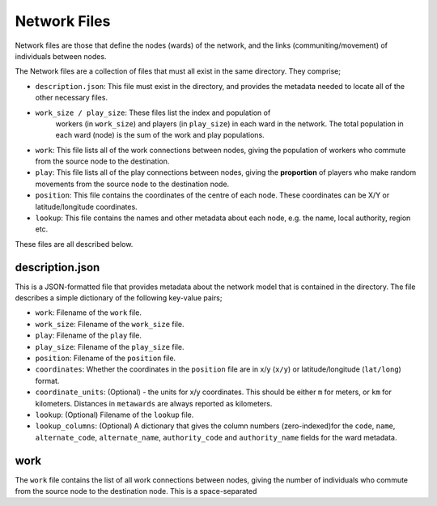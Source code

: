 =============
Network Files
=============

Network files are those that define the nodes (wards) of the network,
and the links (communiting/movement) of individuals between nodes.

The Network files are a collection of files that must all exist in the
same directory. They comprise;

* ``description.json``: This file must exist in the directory, and provides
  the metadata needed to locate all of the other necessary files.
* ``work_size / play_size``: These files list the index and population of
   workers (in ``work_size``) and players (in ``play_size``) in
   each ward in the network. The total population in each ward (node) is
   the sum of the work and play populations.
* ``work``: This file lists all of the work connections between nodes, giving
  the population of workers who commute from the source node to the
  destination.
* ``play``: This file lists all of the play connections between nodes, giving
  the **proportion** of players who make random movements from the source
  node to the destination node.
* ``position``: This file contains the coordinates of the centre of each node.
  These coordinates can be X/Y or latitude/longitude coordinates.
* ``lookup``: This file contains the names and other metadata about each
  node, e.g. the name, local authority, region etc.

These files are all described below.

description.json
----------------

This is a JSON-formatted file that provides metadata about the network model
that is contained in the directory. The file describes a simple dictionary
of the following key-value pairs;

* ``work``: Filename of the ``work`` file.
* ``work_size``: Filename of the ``work_size`` file.
* ``play``: Filename of the ``play`` file.
* ``play_size``: Filename of the ``play_size`` file.
* ``position``: Filename of the ``position`` file.
* ``coordinates``: Whether the coordinates in the ``position`` file are
  in x/y (``x/y``) or latitude/longitude (``lat/long``) format.
* ``coordinate_units``: (Optional) - the units for x/y coordinates. This should
  be either ``m`` for meters, or ``km`` for kilometers. Distances in
  ``metawards`` are always reported as kilometers.
* ``lookup``: (Optional) Filename of the ``lookup`` file.
* ``lookup_columns``: (Optional) A dictionary that gives the column numbers
  (zero-indexed)for the ``code``, ``name``, ``alternate_code``,
  ``alternate_name``, ``authority_code`` and ``authority_name`` fields for
  the ward metadata.

work
----

The ``work`` file contains the list of all work connections between nodes,
giving the number of individuals who commute from the source node to the
destination node. This is a space-separated